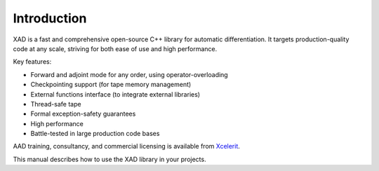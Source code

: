 .. This file is part of the XAD user manual.
   Copyright (C) 2010-2022 Xcelerit Computing Ltd.
   See the file index.rst for copying conditions. 

.. meta::
   :description: Introduction to the XAD C++ automatic differentiation library and its features.

.. _intro:

Introduction
============

XAD is a fast and comprehensive open-source C++ library for automatic differentiation. 
It targets production-quality code at any scale, 
striving for both ease of use and high performance. 

Key features:

* Forward and adjoint mode for any order, using operator-overloading
* Checkpointing support (for tape memory management)
* External functions interface (to integrate external libraries)
* Thread-safe tape
* Formal exception-safety guarantees
* High performance 
* Battle-tested in large production code bases

AAD training, consultancy, and commercial licensing is available from 
`Xcelerit <https://www.xcelerit.com/adjoint-algorithmic-differentiation/>`_.


This manual describes how to use the XAD library in your projects. 